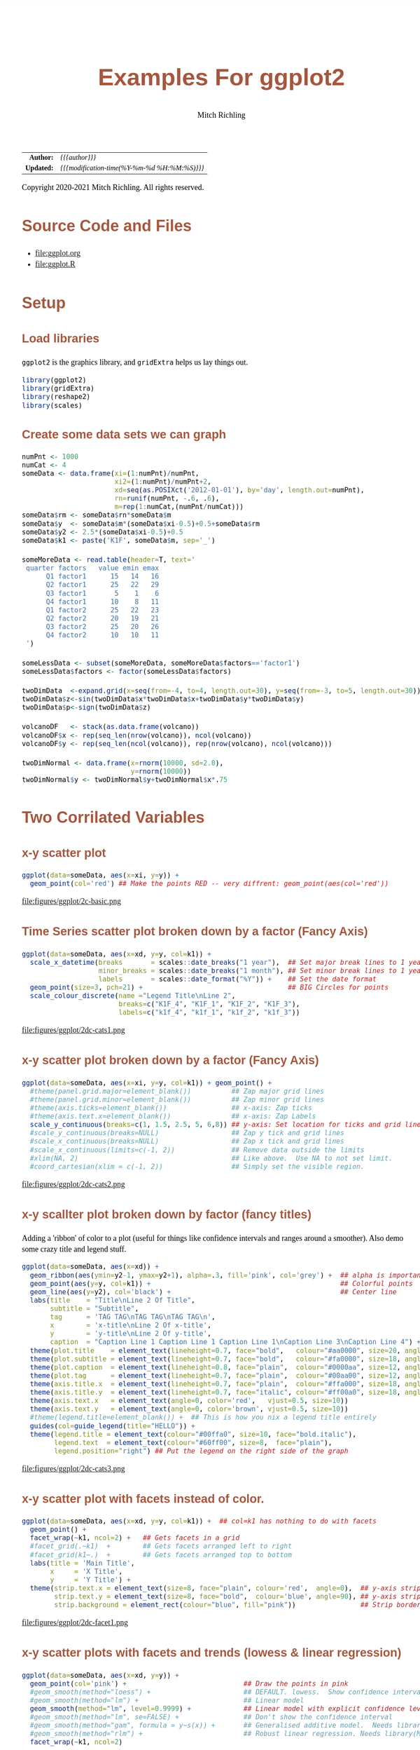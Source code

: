 # -*- Mode:Org; Coding:utf-8; fill-column:158 org-html-link-org-files-as-html:nil -*-
#+TITLE:       Examples For ggplot2 
#+AUTHOR:      Mitch Richling
#+EMAIL:       http://www.mitchr.me/
#+DESCRIPTION: ggplot2 examples
#+KEYWORDS:    ggplot2 package r cran examples
#+LANGUAGE:    en
#+OPTIONS:     num:t toc:nil \n:nil @:t ::t |:t ^:nil -:t f:t *:t <:t skip:nil d:nil todo:t pri:nil H:5 p:t author:t html-scripts:nil 
#+SEQ_TODO:    TODO:NEW(t)                         TODO:WORK(w)    TODO:HOLD(h)    | TODO:FUTURE(f)   TODO:DONE(d)    TODO:CANCELED(c)
#+HTML_HEAD: <style>body { width: 95%; margin: 2% auto; font-size: 18px; line-height: 1.4em; font-family: Georgia, serif; color: black; background-color: white; }</style>
#+HTML_HEAD: <style>body { min-width: 820px; max-width: 1024px; }</style>
#+HTML_HEAD: <style>h1,h2,h3,h4,h5,h6 { color: #A5573E; line-height: 1em; font-family: Helvetica, sans-serif; }</style>
#+HTML_HEAD: <style>h1,h2,h3 { line-height: 1.4em; }</style>
#+HTML_HEAD: <style>h1.title { font-size: 3em; }</style>
#+HTML_HEAD: <style>h4,h5,h6 { font-size: 1em; }</style>
#+HTML_HEAD: <style>.org-src-container { border: 1px solid #ccc; box-shadow: 3px 3px 3px #eee; font-family: Lucida Console, monospace; font-size: 80%; margin: 0px; padding: 0px 0px; position: relative; }</style>
#+HTML_HEAD: <style>.org-src-container>pre { line-height: 1.2em; padding-top: 1.5em; margin: 0.5em; background-color: #404040; color: white; overflow: auto; }</style>
#+HTML_HEAD: <style>.org-src-container>pre:before { display: block; position: absolute; background-color: #b3b3b3; top: 0; right: 0; padding: 0 0.2em 0 0.4em; border-bottom-left-radius: 8px; border: 0; color: white; font-size: 100%; font-family: Helvetica, sans-serif;}</style>
#+HTML_HEAD: <style>pre.example { white-space: pre-wrap; white-space: -moz-pre-wrap; white-space: -o-pre-wrap; font-family: Lucida Console, monospace; font-size: 80%; background: #404040; color: white; display: block; padding: 0em; border: 2px solid black; }</style>
#+HTML_LINK_HOME: https://www.mitchr.me/
#+HTML_LINK_UP: https://richmit.github.io/ex-R/
#+EXPORT_FILE_NAME: ../docs/ggplot

#+ATTR_HTML: :border 2 solid #ccc :frame hsides :align center
|        <r> | <l>                                          |
|  *Author:* | /{{{author}}}/                               |
| *Updated:* | /{{{modification-time(%Y-%m-%d %H:%M:%S)}}}/ |
#+ATTR_HTML: :align center
Copyright 2020-2021 Mitch Richling. All rights reserved.

#+TOC: headlines 5

#        #         #         #         #         #         #         #         #         #         #         #         #         #         #         #         #         #
#   00   #    10   #    20   #    30   #    40   #    50   #    60   #    70   #    80   #    90   #   100   #   110   #   120   #   130   #   140   #   150   #   160   #
# 234567890123456789012345678901234567890123456789012345678901234567890123456789012345678901234567890123456789012345678901234567890123456789012345678901234567890123456789
#        #         #         #         #         #         #         #         #         #         #         #         #         #         #         #         #         #
#        #         #         #         #         #         #         #         #         #         #         #         #         #         #         #         #         #

* Source Code and Files

  - file:ggplot.org
  - file:ggplot.R

* Setup

** Load libraries

=ggplot2= is the graphics library, and =gridExtra= helps us lay things out.

#+BEGIN_SRC R :session :results silent :exports code :tangle "../tangled/ggplot.R"
library(ggplot2)
library(gridExtra)
library(reshape2)
library(scales)
#+END_SRC

** Create some data sets we can graph

#+BEGIN_SRC R :session :results silent :exports code :tangle "../tangled/ggplot.R"
numPnt <- 1000
numCat <- 4
someData <- data.frame(xi=(1:numPnt)/numPnt,
                       xi2=(1:numPnt)/numPnt+2,
                       xd=seq(as.POSIXct('2012-01-01'), by='day', length.out=numPnt),
                       rn=runif(numPnt, -.6, .6),
                       m=rep(1:numCat,(numPnt/numCat)))
someData$rm <- someData$rn*someData$m
someData$y  <- someData$m*(someData$xi-0.5)+0.5+someData$rm
someData$y2 <- 2.5*(someData$xi-0.5)+0.5
someData$k1 <- paste('K1F', someData$m, sep='_')

someMoreData <- read.table(header=T, text='
 quarter factors   value emin emax
      Q1 factor1      15   14   16
      Q2 factor1      25   22   29
      Q3 factor1       5    1    6
      Q4 factor1      10    8   11
      Q1 factor2      25   22   23
      Q2 factor2      20   19   21
      Q3 factor2      25   20   26
      Q4 factor2      10   10   11
 ')

someLessData <- subset(someMoreData, someMoreData$factors=='factor1')
someLessData$factors <- factor(someLessData$factors)

twoDimData  <-expand.grid(x=seq(from=-4, to=4, length.out=30), y=seq(from=-3, to=5, length.out=30))
twoDimData$z<-sin(twoDimData$x*twoDimData$x+twoDimData$y*twoDimData$y)
twoDimData$p<-sign(twoDimData$z)

volcanoDF   <- stack(as.data.frame(volcano))
volcanoDF$x <- rep(seq_len(nrow(volcano)), ncol(volcano))
volcanoDF$y <- rep(seq_len(ncol(volcano)), rep(nrow(volcano), ncol(volcano)))

twoDimNormal <- data.frame(x=rnorm(10000, sd=2.0),
                           y=rnorm(10000))
twoDimNormal$y <- twoDimNormal$y+twoDimNormal$x*.75
#+END_SRC

* Two Corrilated Variables

** x-y scatter plot

#+BEGIN_SRC R :session :file ../docs/figures/ggplot/2c-basic.png :width 800 :height 600 :results graphics :exports code :tangle "../tangled/ggplot.R"
ggplot(data=someData, aes(x=xi, y=y)) +
  geom_point(col='red') ## Make the points RED -- very diffrent: geom_point(aes(col='red'))
#+END_SRC

#+RESULTS:

file:figures/ggplot/2c-basic.png

** Time Series scatter plot broken down by a factor (Fancy Axis)

#+BEGIN_SRC R :session :file ../docs/figures/ggplot/2dc-cats1.png :width 800 :height 600 :results graphics :exports code :tangle "../tangled/ggplot.R"
ggplot(data=someData, aes(x=xd, y=y, col=k1)) +
  scale_x_datetime(breaks       = scales::date_breaks("1 year"),  ## Set major break lines to 1 year
                   minor_breaks = scales::date_breaks("1 month"), ## Set minor break lines to 1 year
                   labels       = scales::date_format("%Y")) +    ## Set the date format
  geom_point(size=3, pch=21) +                                    ## BIG Circles for points
  scale_colour_discrete(name ="Legend Title\nLine 2",
                        breaks=c("K1F_4", "K1F_1", "K1F_2", "K1F_3"),
                        labels=c("k1f_4", "k1f_1", "k1f_2", "k1f_3"))
#+END_SRC

#+RESULTS:

file:figures/ggplot/2dc-cats1.png  

** x-y scatter plot broken down by a factor (Fancy Axis)

#+BEGIN_SRC R :session :file ../docs/figures/ggplot/2dc-cats2.png :width 800 :height 600 :results graphics :exports code :tangle "../tangled/ggplot.R"
ggplot(data=someData, aes(x=xi, y=y, col=k1)) + geom_point() +
  #theme(panel.grid.major=element_blank())          ## Zap major grid lines
  #theme(panel.grid.minor=element_blank())          ## Zap minor grid lines
  #theme(axis.ticks=element_blank())                ## x-axis: Zap ticks
  #theme(axis.text.x=element_blank())               ## x-axis: Zap Labels
  scale_y_continuous(breaks=c(1, 1.5, 2.5, 5, 6,8)) ## y-axis: Set location for ticks and grid lines
  #scale_y_continuous(breaks=NULL)                  ## Zap y tick and grid lines
  #scale_x_continuous(breaks=NULL)                  ## Zap x tick and grid lines
  #scale_x_continuous(limits=c(-1, 2))              ## Remove data outside the limits
  #xlim(NA, 2)                                      ## Like above.  Use NA to not set limit.
  #coord_cartesian(xlim = c(-1, 2))                 ## Simply set the visible region.
#+END_SRC

#+RESULTS:

file:figures/ggplot/2dc-cats2.png

** x-y scallter plot broken down by factor (fancy titles)

Adding a 'ribbon' of color to a plot (useful for things like confidence intervals and ranges around a smoother). Also demo some crazy title and legend stuff.

#+BEGIN_SRC R :session :file ../docs/figures/ggplot/2dc-cats3.png :width 800 :height 600 :results graphics :exports code :tangle "../tangled/ggplot.R"
ggplot(data=someData, aes(x=xd)) + 
  geom_ribbon(aes(ymin=y2-1, ymax=y2+1), alpha=.3, fill='pink', col='grey') +  ## alpha is important
  geom_point(aes(y=y, col=k1)) +                                               ## Colorful points
  geom_line(aes(y=y2), col='black') +                                          ## Center line
  labs(title    = "Title\nLine 2 Of Title",
       subtitle = "Subtitle",
       tag      = 'TAG TAG\nTAG TAG\nTAG TAG\n',
       x        = 'x-title\nLine 2 Of x-title',
       y        = 'y-title\nLine 2 Of y-title',
       caption  = "Caption Line 1 Caption Line 1 Caption Line 1\nCaption Line 3\nCaption Line 4") +
  theme(plot.title    = element_text(lineheight=0.7, face="bold",   colour="#aa0000", size=20, angle=0))  +
  theme(plot.subtitle = element_text(lineheight=0.7, face="bold",   colour="#fa0000", size=18, angle=0))  +
  theme(plot.caption  = element_text(lineheight=0.8, face="plain",  colour="#0000aa", size=12, angle=0))  +
  theme(plot.tag      = element_text(lineheight=0.7, face="plain",  colour="#00aa00", size=12, angle=0))  +
  theme(axis.title.x  = element_text(lineheight=0.7, face="plain",  colour="#ffa000", size=18, angle=0))  +
  theme(axis.title.y  = element_text(lineheight=0.7, face="italic", colour="#ff00a0", size=18, angle=90)) +
  theme(axis.text.x   = element_text(angle=0, color='red',   vjust=0.5, size=10))                         +
  theme(axis.text.y   = element_text(angle=0, color='brown', vjust=0.5, size=10))                         +
  #theme(legend.title=element_blank()) +  ## This is how you nix a legend title entirely
  guides(col=guide_legend(title="HELLO")) +                                    
  theme(legend.title = element_text(colour="#00ffa0", size=10, face="bold.italic"),
        legend.text  = element_text(colour="#60ff00", size=8,  face="plain"),
        legend.position="right") ## Put the legend on the right side of the graph
#+END_SRC

#+RESULTS:

file:figures/ggplot/2dc-cats3.png

** x-y scatter plot with facets instead of color.

#+BEGIN_SRC R :session :file ../docs/figures/ggplot/2dc-facet1.png :width 800 :height 600 :results graphics :exports code :tangle "../tangled/ggplot.R"
ggplot(data=someData, aes(x=xd, y=y, col=k1)) +  ## col=k1 has nothing to do with facets
  geom_point() +
  facet_wrap(~k1, ncol=2) +   ## Gets facets in a grid
  #facet_grid(.~k1)  +        ## Gets facets arranged left to right
  #facet_grid(k1~.)  +        ## Gets facets arranged top to bottom
  labs(title = 'Main Title',  
       x     = 'X Title',     
       y     = 'Y Title') +   
  theme(strip.text.x = element_text(size=8, face="plain", colour='red',  angle=0),  ## y-axis strip text
        strip.text.y = element_text(size=8, face="bold",  colour='blue', angle=90), ## y-axis strip text
        strip.background = element_rect(colour="blue", fill="pink"))                ## Strip border and fill
#+END_SRC

#+RESULTS:

file:figures/ggplot/2dc-facet1.png

** x-y scatter plots with facets and trends (lowess & linear regression)

#+BEGIN_SRC R :session :file ../docs/figures/ggplot/2dc-facet2.png :width 800 :height 600 :results graphics :exports code :tangle "../tangled/ggplot.R"
ggplot(data=someData, aes(x=xd, y=y)) +
  geom_point(col='pink') +                             ## Draw the points in pink
  #geom_smooth(method="loess") +                       ## DEFAULT. lowess.  Show confidence interval. 
  #geom_smooth(method="lm") +                          ## Linear model
  geom_smooth(method="lm", level=0.9999) +             ## Linear model with explicit confidence level
  #geom_smooth(method="lm", se=FALSE) +                ## Don't show the confidence interval
  #geom_smooth(method="gam", formula = y~s(x)) +       ## Generalised additive model.  Needs library(mgcv)
  #geom_smooth(method="rlm") +                         ## Robust linear regression. Needs library(MASS)
  facet_wrap(~k1, ncol=2)
#+END_SRC

#+RESULTS:

file:figures/ggplot/2dc-facet2.png

** Simple x-y graphs with linear regression lines

#+BEGIN_SRC R :session :file ../docs/figures/ggplot/2dc-lr1.png :width 800 :height 600 :results graphics :exports code :tangle "../tangled/ggplot.R"
ggplot(data=someData, aes(x=xd, y=y, col=k1)) +
  geom_point() +                                      ## Draw points
  geom_smooth(method="lm", se=FALSE)                  ## Don't show the confidence interval
  #geom_smooth(method="loess", span=.2, se=FALSE)     ## lowess.  No confidence interval
#+END_SRC

#+RESULTS:

file:figures/ggplot/2dc-lr1.png

** linear regression used for future prediction

#+BEGIN_SRC R :session :file ../docs/figures/ggplot/2dc-lrf.png :width 800 :height 600 :results graphics :exports code :tangle "../tangled/ggplot.R"
expandedRange <- c(min(someData$xi),                     ## Range from min to max+1/2 the range.
                   max(someData$xi) +
                       diff(range(someData$xi))/2) 
ggplot(data=someData, aes(x=xi, y=y)) +
  scale_x_continuous(limits = expandedRange) +         ## Extend the x-axis. coord_cartesian won't work here.
  #geom_line() +                                       ## Add this if you want to connect the dots. ;)
  geom_point() +                                       ## You can also use points!
  geom_smooth(method="lm", fullrange=TRUE, level=0.99) ## Linear model with a .99 confidence interval
#+END_SRC

#+RESULTS:

file:figures/ggplot/2dc-lrf.png

* Distribution Comparison

** Box-n-Wisker

#+BEGIN_SRC R :session :file ../docs/figures/ggplot/dc-baw.png :width 800 :height 600 :results graphics :exports code :tangle "../tangled/ggplot.R"
ggplot(data=someData, aes(x=k1, y=y)) + 
  geom_boxplot(col='red', fill='pink')
#+END_SRC

#+RESULTS:

file:figures/ggplot/dc-baw.png

** Colorful Box-n-Wisker

#+BEGIN_SRC R :session :file ../docs/figures/ggplot/dc-bawcolor.png :width 800 :height 600 :results graphics :exports code :tangle "../tangled/ggplot.R"
ggplot(data=someData, aes(x=k1, y=y, fill=k1))+
  geom_boxplot(show.legend=FALSE)                  ## Suppress the legend
#+END_SRC

#+RESULTS:
   
file:figures/ggplot/dc-bawcolor.png

** Category labels on the axis with no legend

#+BEGIN_SRC R :session :file ../docs/figures/ggplot/dc-leg1.png :width 800 :height 600 :results graphics :exports code :tangle "../tangled/ggplot.R"
  ggplot(data=someData, aes(x=k1, y=y, fill=k1)) +  
    geom_boxplot(col='black', alpha=.4, show.legend=FALSE) +
    scale_x_discrete(labels=c("x1", "x2", "x3", "x4")) +
    scale_fill_discrete(name="Title\nSecond Line Of Title",  ## Set title of legend
                        labels=c("x1", "x2", "x3", "x4"))    ## Set labels of legend
#+END_SRC

#+RESULTS:

file:figures/ggplot/dc-leg1.png

** Category labels on the axis with no legend

#+BEGIN_SRC R :session :file ../docs/figures/ggplot/dc-leg2.png :width 800 :height 600 :results graphics :exports code :tangle "../tangled/ggplot.R"
  ggplot(data=someData, aes(x=k1, y=y, fill=k1)) +  
    geom_boxplot(col='black', alpha=.4) +
    scale_x_discrete(breaks=NULL) +                          ## x-axis: Zap the lables all togehter
    scale_fill_discrete(name="Title\nSecond Line Of Title",  ## Set title of legend
                        labels=c("x1", "x2", "x3", "x4"))    ## Set labels of legend
#+END_SRC

#+RESULTS:

file:figures/ggplot/dc-leg2.png

** A standard violin plot

Note: The white borders help the regions stand out

#+BEGIN_SRC R :session :file ../docs/figures/ggplot/dc-v.png :width 800 :height 600 :results graphics :exports code :tangle "../tangled/ggplot.R"
  ggplot(data=someData, aes(x=k1, y=y, fill=k1)) + 
    geom_violin(col='white',             ## Add white border on the violins
                show.legend=FALSE)       ## Suppress the legend
#+END_SRC

#+RESULTS:

file:figures/ggplot/dc-v.png

** Combine a violin and box-n-wisker plot

#+BEGIN_SRC R :session :file ../docs/figures/ggplot/dc-vpbnw.png :width 800 :height 600 :results graphics :exports code :tangle "../tangled/ggplot.R"
ggplot(data=someData, aes(x=k1, y=y, fill=k1)) + 
  geom_boxplot(col='black', alpha=.4) +
  geom_violin(alpha=.25, col=NA) +
  theme(legend.position="none")
#+END_SRC

#+RESULTS:

file:figures/ggplot/dc-vpbnw.png

* 2D Data

** Images

*** Simple Example

#+BEGIN_SRC R :session :file ../docs/figures/ggplot/2di-basic.png :width 800 :height 600 :results graphics :exports code :tangle "../tangled/ggplot.R"
ggplot(data=twoDimData, aes(x=x, y=y, fill=z)) +
  geom_tile() 
  #geom_raster() ## geom_raster() is faster, but requires length(x)==length(y)
#+END_SRC

#+RESULTS:

file:figures/ggplot/2di-basic.png

*** A dot in each cell scaled to =abs(z)=

#+BEGIN_SRC R :session :file ../docs/figures/ggplot/2di-dots.png :width 800 :height 600 :results graphics :exports code :tangle "../tangled/ggplot.R"
ggplot(data=twoDimData, aes(x=x, y=y)) +
  geom_tile(aes(fill=z)) +
  geom_point(aes(size=abs(z)), col='red')
#+END_SRC

#+RESULTS:

file:figures/ggplot/2di-dots.png

*** White text in each cell

#+BEGIN_SRC R :session :file ../docs/figures/ggplot/2di-text.png :width 800 :height 600 :results graphics :exports code :tangle "../tangled/ggplot.R"
ggplot(data=twoDimData, aes(x=x, y=y)) +
  geom_tile(aes(fill=z)) +
  geom_text(aes(label=p), col='white', size=4)
#+END_SRC

#+RESULTS:

file:figures/ggplot/2di-text.png

*** Text in each cell with a color set by the z value

#+BEGIN_SRC R :session :file ../docs/figures/ggplot/2di-txtcol.png :width 800 :height 600 :results graphics :exports code :tangle "../tangled/ggplot.R"
ggplot(data=twoDimData, aes(x=x, y=y)) +
  geom_tile(aes(fill=z)) +
  geom_text(aes(label=p), col=c('red', 'black', 'green')[sign(twoDimData$z)+2], size=4)
#+END_SRC

#+RESULTS:

file:figures/ggplot/2di-txtcol.png

*** Contours in white

#+BEGIN_SRC R :session :file ../docs/figures/ggplot/2di-cont1.png :width 800 :height 600 :results graphics :exports code :tangle "../tangled/ggplot.R"
ggplot(data=volcanoDF, aes(x=x, y=y)) +
  geom_raster(aes(fill=values), interpolate=TRUE) +  # tile has no "interpolate" option.
  geom_contour(aes(z=values), col='white', size=1)
#+END_SRC

#+RESULTS:

file:figures/ggplot/2di-cont1.png

*** Contours in white (via =stat_contour= instead of =geom_tile=)

#+BEGIN_SRC R :session :file ../docs/figures/ggplot/2di-cont2.png :width 800 :height 600 :results graphics :exports code :tangle "../tangled/ggplot.R"
ggplot(data=volcanoDF, aes(x=x, y=y, z=values)) +
  stat_contour(geom="polygon", aes(fill=..level..))  + 
  stat_contour(col='white', size=1)
#+END_SRC

#+RESULTS:

file:figures/ggplot/2di-cont2.png

*** Just contour lines colored determined by contour level

#+BEGIN_SRC R :session :file ../docs/figures/ggplot/2di-ccont.png :width 800 :height 600 :results graphics :exports code :tangle "../tangled/ggplot.R"
ggplot(data=volcanoDF, aes(x=x, y=y, z=values)) +
  geom_contour(aes(col=..level..), size=2)              ##  Fatten up the line so the color shows up
#+END_SRC

#+RESULTS:

file:figures/ggplot/2di-ccont.png

** Histograms

*** Rectangular or hexagon bins

#+BEGIN_SRC R :session :file ../docs/figures/ggplot/2d-hexhist.png :width 800 :height 600 :results graphics :exports code :tangle "../tangled/ggplot.R"
ggplot(data=twoDimNormal, aes(x=x,y=y)) + 
  #geom_rug() +                           ## Add a rug (dot-plot) to each axis for lower density plots
  stat_bin2d(aes(fill=..count..))         ## Use this for rectangular bins!
  #stat_binhex(aes(fill=..count..))       ## Use this for hexagon bins.
#+END_SRC

#+RESULTS:

file:figures/ggplot/2d-hexhist.png

*** Density Estimation via scatterplot with semi-transparent data points

#+BEGIN_SRC R :session :file ../docs/figures/ggplot/2d-densa.png :width 800 :height 600 :results graphics :exports code :tangle "../tangled/ggplot.R"
ggplot(data=twoDimNormal, aes(x=x,y=y)) +
  geom_point(alpha=.2, col='red') +           ## Alpha to visually indicate density
  #geom_rug() +                               ## Add a rug (dot-plot) to each axis for lower density plots
  geom_density2d(col='black', size=1)         ## Put contour lines after points to make sure we can see them.
#+END_SRC

#+RESULTS:

file:figures/ggplot/2d-densa.png

*** Density Estimation via a filled contour graph

#+BEGIN_SRC R :session :file ../docs/figures/ggplot/2d-densc.png :width 800 :height 600 :results graphics :exports code :tangle "../tangled/ggplot.R"
ggplot(data=twoDimNormal, aes(x=x,y=y)) +
  geom_point(alpha=.5, col='black') +         ## Show outlier with dots (must be first)
  #geom_rug() +                               ## Add a rug (dot-plot) to each axis for lower density plots
  stat_density2d(aes(fill = ..level..),       ## Fill in the contour graph -- covering up non-outlier points.
                 geom="polygon", col='white')
#+END_SRC

#+RESULTS:

file:figures/ggplot/2d-densc.png

*** Scatter plot with marginal histograms

#+BEGIN_SRC R :session :file ../docs/figures/ggplot/scat-hist.png :width 800 :height 600 :results graphics :exports code :tangle "../tangled/ggplot.R"
histTop <- ggplot(twoDimNormal) +                                     ## Create histogram that goes at the top
  geom_histogram(aes(x=x),
                 col='white',
                 fill='red',
                 binwidth=diff(range(twoDimNormal$x))/50) +
  theme(axis.ticks = element_blank(),
        axis.text.x = element_text(margin=margin(0,0,0,0,"pt")),
        plot.margin = unit(c(0,0,0,0),"lines"),
        axis.title.x = element_blank(),
        axis.text.y = element_blank(),
        axis.title.y = element_blank(),
        axis.ticks.length = unit(0,"null")) +
  scale_x_continuous(limits=range(twoDimNormal$x))

histRight <- ggplot(twoDimNormal) +                                   ## Create histogram that goes at the right
  geom_histogram(aes(x=y),
                 col='white',
                 fill='red',
                 binwidth=diff(range(twoDimNormal$y))/50) +
  coord_flip() +
  theme(axis.text.x = element_blank(),
        axis.text.y = element_text(margin=margin(0,0,0,0,"pt")),
        axis.ticks = element_blank(),
        plot.margin = unit(c(0,0,0,0),"lines"),
        axis.title.x = element_blank(),
        axis.title.y = element_blank(),
        axis.ticks.length = unit(0,"null")) +
  scale_x_continuous(limits=range(twoDimNormal$y))

maxCount = max(c(max(ggplot_build(histTop)$data[[1]]$count),          ## Set idential scales for histograms
                 max(ggplot_build(histRight)$data[[1]]$count)))
histTop   <- histTop + scale_y_continuous(limits=c(0,maxCount+1))
histRight <- histRight + scale_y_continuous(limits=c(0,maxCount+1))

scatter <- ggplot(twoDimNormal)+                                      ## Create scatter plot in the center.  
  geom_point(aes(x=x,y=y), col=rgb(1,0,0,.05)) +
  theme(axis.text.x = element_blank(),
        axis.ticks = element_blank(),
        plot.margin = unit(c(0,0,0,0),"lines"),
        axis.title.x = element_blank(),
        axis.text.y = element_blank(),
        axis.title.y = element_blank(),
        axis.ticks.length = unit(0,"null")) +
  scale_x_continuous(limits=range(twoDimNormal$x)) + 
  scale_y_continuous(limits=range(twoDimNormal$y))

aGrob <- arrangeGrob(histTop,                                         ## Put it all together
                     grob(),
                     scatter,
                     histRight,
                     ncol=2,
                     nrow=2,
                     widths=c(3, 1),
                     heights=c(1, 3))
grid.newpage()
grid.draw(aGrob)
#+END_SRC

#+RESULTS:

file:figures/ggplot/scat-hist.png

* Barcharts 

** With pre-computed data

#+BEGIN_SRC R :session :file ../docs/figures/ggplot/bar-basic.png :width 800 :height 600 :results graphics :exports code :tangle "../tangled/ggplot.R"
ggplot(data=someLessData, aes(x=quarter, y=value)) +
  geom_bar(stat='identity', col='black', fill='red') +       ## Draws red bars with black borders
  geom_text(aes(label=value), vjust='top', nudge_y=-0.25) +  ## Adds the numerical label to each bar
  theme(panel.grid.minor.x=element_blank(),                  ## Get rid of the vertical grid lines
        panel.grid.major.x=element_blank())
#+END_SRC

#+RESULTS:

file:figures/ggplot/bar-basic.png

** Barcharts with pre-computed data with color filled bars

#+BEGIN_SRC R :session :file ../docs/figures/ggplot/bars-fill.png :width 800 :height 600 :results graphics :exports code :tangle "../tangled/ggplot.R"
ggplot(data=someLessData, aes(x=quarter, y=value, fill=quarter)) +
  geom_bar(stat='identity', col='black', show.legend=FALSE) +        ## col for black lines between bars
  geom_label(aes(label=value), fill='white', vjust='center') +       ## Number on each bar
  theme(panel.grid.minor.x=element_blank(),                          ## Get rid of the vertical grid lines
        panel.grid.major.x=element_blank())
#+END_SRC

#+RESULTS:

file:figures/ggplot/bars-fill.png

** Stacked barchart

Note: This form of barchart is easily misread by may people.  Not generally recommended.

#+BEGIN_SRC R :session :file ../docs/figures/ggplot/bar-stack.png :width 800 :height 600 :results graphics :exports code :tangle "../tangled/ggplot.R"
ggplot(data=someMoreData, aes(x=quarter, y=value, fill=factors)) +
  guides(fill=guide_legend(override.aes=list(colour=NA))) +       ## Zap slash across the legend color boxes
  geom_bar(stat='identity', col='black', position="stack") +
  theme(panel.grid.minor.x=element_blank(),                       ## Get rid of the vertical grid lines
        panel.grid.major.x=element_blank())
#+END_SRC

#+RESULTS:

file:figures/ggplot/bar-stack.png

** Side by side barchart

#+BEGIN_SRC R :session :file ../docs/figures/ggplot/bar-sbs.png :width 800 :height 600 :results graphics :exports code :tangle "../tangled/ggplot.R"
ggplot(data=someMoreData, aes(x=quarter, y=value, fill=factors)) +
  guides(fill=guide_legend(override.aes=list(colour=NA))) +       ## Zap slash across the legend color boxes
  geom_bar(stat='identity', col='black', position="dodge") +
  theme(panel.grid.minor.x=element_blank(),                       ## Get rid of the vertical grid lines
        panel.grid.major.x=element_blank())
#+END_SRC

#+RESULTS:

file:figures/ggplot/bar-sbs.png

** Stacked with constant height

Note: With more than two colors per bar, this form of barchart is easily misread by may people.  Not generally recommended.

#+BEGIN_SRC R :session :file ../docs/figures/ggplot/bar-stackunit.png :width 800 :height 600 :results graphics :exports code :tangle "../tangled/ggplot.R"
ggplot(data=someMoreData, aes(x=quarter, y=value, fill=factors)) +
  guides(fill=guide_legend(override.aes=list(colour=NA))) +       ## Zap slash across the legend color boxes
  geom_bar(stat='identity', col='black', position="fill") +
  theme(panel.grid.minor.x=element_blank(),                       ## Get rid of the vertical grid lines
        panel.grid.major.x=element_blank())
#+END_SRC

#+RESULTS:

file:figures/ggplot/bar-stackunit.png

** Circular bar chart

Note: Yhis form of chart is easily misread by may people.  Not generally recommended.

#+BEGIN_SRC R :session :file ../docs/figures/ggplot/bar-pie.png :width 800 :height 600 :results graphics :exports code :tangle "../tangled/ggplot.R"
ggplot(someLessData, aes(x=factor(1), y=value, fill=quarter)) +
  geom_bar(width=1, stat='identity', col='black') +         ## col puts black lines between slices
  guides(fill=guide_legend(override.aes=list(colour=NA))) + ## Get rid of the slash across the legend color boxes
  coord_polar(theta='y') +                                  ## This is how it gets round
  theme(axis.ticks=element_blank(),                         ## Get rid of axis ticks and labels
        axis.text.y=element_blank(),
        axis.text.x=element_text(colour='black')) +
  labs(title='Main Title',                                  ## You can set the title, but the x & y are ignored
       x='', y='')                                          ## Ignored!
#+END_SRC

#+RESULTS:

file:figures/ggplot/bar-pie.png

* 1D Histograms

** Basic

#+BEGIN_SRC R :session :file ../docs/figures/ggplot/1dh-basic.png :width 800 :height 600 :results graphics :exports code :tangle "../tangled/ggplot.R"
ggplot(data=someData, aes(x=rn)) +
  geom_histogram(col = "black", fill = "red", binwidth=diff(range(someData$rn))/20)
#+END_SRC

#+RESULTS:

file:figures/ggplot/1dh-basic.png

** With percentage instead of count

#+BEGIN_SRC R :session :file ../docs/figures/ggplot/1dh-perc.png :width 800 :height 600 :results graphics :exports code :tangle "../tangled/ggplot.R"
ggplot(data=someData, aes(x=rn, y = (..count..)/sum(..count..))) +
  geom_histogram(col = "black", fill = "red", binwidth=diff(range(someData$rn))/20) + 
  scale_y_continuous(labels=percent) +
  labs(y='%')
#+END_SRC

#+RESULTS:

file:figures/ggplot/1dh-perc.png

** Hard coded, inconsistantly sized, bin breaks

#+BEGIN_SRC R :session :file ../docs/figures/ggplot/1dh-badbins.png :width 800 :height 600 :results graphics :exports code :tangle "../tangled/ggplot.R"
ggplot(data=someData, aes(x=rn)) +
  geom_histogram(col = "black", fill = "red", breaks=c(-1.0,-0.5,-0.25,-0.1,0.0,0.1,0.25,0.5,1.0))
#+END_SRC

#+RESULTS:

file:figures/ggplot/1dh-badbins.png

** Fill color determined by bin count

#+BEGIN_SRC R :session :file ../docs/figures/ggplot/1dh-cbc.png :width 800 :height 600 :results graphics :exports code :tangle "../tangled/ggplot.R"
ggplot(data=someData, aes(x=rn, fill=..count..)) + 
  geom_histogram(col = "black", binwidth = .1) +   ## 'col' gets us black lines separating bars
  theme(legend.position="none")                    ## legend provides no new information (y-axis shows bar height)
#+END_SRC

#+RESULTS:

file:figures/ggplot/1dh-cbc.png

** With a density curve

#+BEGIN_SRC R :session :file ../docs/figures/ggplot/1dh-dens.png :width 800 :height 600 :results graphics :exports code :tangle "../tangled/ggplot.R"
ggplot(data=someData, aes(x=rn, y=..density..)) +
  geom_histogram(col = "black", fill = "red", binwidth = .11) + ## First so we always see density line.
  geom_density(col = "blue", size=2)                            ## Fatten up line so we can see it
#+END_SRC

#+RESULTS:

file:figures/ggplot/1dh-dens.png

* Pallets

** Completely custom

For example, a color blind safe palette from http://jfly.iam.u-tokyo.ac.jp/color/

#+BEGIN_SRC R :session :results output :exports code :tangle "../tangled/ggplot.R"
cbPalette <- c("#999999", "#E69F00", "#56B4E9", "#009E73", "#F0E442", "#0072B2", "#D55E00", "#CC79A7")
#+END_SRC

#+RESULTS:
#+begin_example
null device 
          1
null device 
          1
null device 
          1 
Warning messages:
1: Removed 2 rows containing missing values (geom_bar). 
2: Removed 2 rows containing missing values (geom_bar).
null device 
          1
null device 
          1
null device 
          1
null device 
          1
null device 
          1
null device 
          1
null device 
          1
null device 
          1
null device 
          1
null device 
          1
null device 
          1
#+end_example

#+BEGIN_SRC R :session :file ../docs/figures/ggplot/pal-custom1.png :width 800 :height 600 :results graphics :exports code :tangle "../tangled/ggplot.R"
ggplot(data=someData, aes(x=k1, y=y, fill=k1)) +
  geom_boxplot(col='black', alpha=.4) +
  scale_fill_manual(values=cbPalette)
#+END_SRC

#+RESULTS:

file:figures/ggplot/pal-custom1.png

#+BEGIN_SRC R :session :file ../docs/figures/ggplot/pal-custom2.png :width 800 :height 600 :results graphics :exports code :tangle "../tangled/ggplot.R"
ggplot(data=someData, aes(x=xd, y=y, col=k1)) + geom_point() +
  scale_colour_manual(values=cbPalette)
#+END_SRC

#+RESULTS:

file:figures/ggplot/pal-custom2.png

** Colorbrewer

*** Sequential palettes

#+BEGIN_SRC R :session :file ../docs/figures/ggplot/pal-cb-div.png :width 800 :height 600 :results graphics :exports code :tangle "../tangled/ggplot.R"
display.brewer.all(type="div")
#+END_SRC

#+RESULTS:

file:figures/ggplot/pal-cb-div.png

*** Diverging palettes

#+BEGIN_SRC R :session :file ../docs/figures/ggplot/pal-cb-seq.png :width 800 :height 600 :results graphics :exports code :tangle "../tangled/ggplot.R"
display.brewer.all(type="seq")
#+END_SRC

#+RESULTS:

file:figures/ggplot/pal-cb-seq.png

*** Qualitative palettes

#+BEGIN_SRC R :session :file ../docs/figures/ggplot/pal-cb-qual.png :width 800 :height 600 :results graphics :exports code :tangle "../tangled/ggplot.R"
display.brewer.all(type="qual")
#+END_SRC

#+RESULTS:

file:figures/ggplot/pal-cb-qual.png

*** With ggplot2

#+BEGIN_SRC R :session :file ../docs/figures/ggplot/pal-cb1.png :width 800 :height 600 :results graphics :exports code :tangle "../tangled/ggplot.R"
ggplot(data=someData, aes(x=k1, y=y, fill=k1)) +
  geom_boxplot(col='black', alpha=.4) +
  scale_fill_brewer(palette="Set2")
#+END_SRC

#+RESULTS:

file:figures/ggplot/pal-cb1.png

#+BEGIN_SRC R :session :file ../docs/figures/ggplot/pal-cb2.png :width 800 :height 600 :results graphics :exports code :tangle "../tangled/ggplot.R"
ggplot(data=someData, aes(x=xd, y=y, col=k1)) + 
  geom_point() +
  scale_colour_brewer(palette="Set1")
#+END_SRC

#+RESULTS:

file:figures/ggplot/pal-cb2.png


* Miscellaneous Stuff
** Working without =data.frame=

*** Sequence Plot of ONE Vector

Note: Like =plot(x)=

#+BEGIN_SRC R :session :file ../docs/figures/ggplot/basic-seq.png :width 800 :height 600 :results graphics :exports code :tangle "../tangled/ggplot.R"
ggplot(data=someData, aes(y=y, x=seq_along(y))) + geom_point()
#+END_SRC

#+RESULTS:

file:figures/ggplot/basic-seq.png

*** Scatterplot with a two vectors

Note: Like =plot(x, y)=

#+BEGIN_SRC R :session :file ../docs/figures/ggplot/basic-scat.png :width 800 :height 600 :results graphics :exports code :tangle "../tangled/ggplot.R"
ggplot() + geom_point(aes(x=rnorm(100), y=rnorm(100)))
#+END_SRC

#+RESULTS:

file:figures/ggplot/basic-scat.png

** Annotate within the plot region

#+BEGIN_SRC R :session :file ../docs/figures/ggplot/anno.png :width 800 :height 600 :results graphics :exports code :tangle "../tangled/ggplot.R"
qplot(data=someData,x=xi, y=y, color=k1) +
  geom_abline(intercept=0, slope=1, col='blue', size=3) +                                      ## line
  geom_hline(yintercept=-.5, col='red') +                                                      ## horizontal line
  geom_vline(xintercept=.55, col='red') +                                                      ## vertical line
  annotate("text", x=.25, y=.75, label="HI", col='red', size=14) +                             ## Text
  annotate("rect", xmin=0, xmax=.5, ymin=0, ymax=1.5, alpha=.1, fill='red', col='black') +     ## Rectangles
  annotate("segment", x=0.0, xend=0.25, y=-2.0, yend=-1.0) +                                   ## Segments
  annotate("segment", x=1.0, xend=0.75, y=-2.0, yend=-1.0, arrow=arrow(length=unit(0.5,"cm"))) ## Arrows!
#+END_SRC

#+RESULTS:

file:figures/ggplot/anno.png

** Combine Graphs

*** From potentially from different data frames on the same set of axes

#+BEGIN_SRC R :session :file ../docs/figures/ggplot/misc-combine.png :width 800 :height 600 :results graphics :exports code :tangle "../tangled/ggplot.R"
    ggplot() +
      geom_point(data=twoDimNormal, aes(x=x,  y=y, col='dots'),    size=2, alpha=0.25) +
      geom_line(data=someData,     aes(x=xi2+3, y=y2, col='line'), size=1, alpha=1.0) +
      scale_colour_manual(name='foo', 
                          values=c('dots'='red',     'line'='blue'), 
                          labels=c('line'='Da Line', 'dots'='Da Dots'))
#+END_SRC

#+RESULTS:

file:figures/ggplot/misc-combine.png

* Area graphs
        
** Standard

#+BEGIN_SRC R :session :file ../docs/figures/ggplot/area-basic.png :width 800 :height 600 :results graphics :exports code :tangle "../tangled/ggplot.R"
  ggplot(data=subset(someData, k1=='K1F_1'), aes(x=xi, y=abs(y))) +
    geom_area(col = "black", fill='red')
#+END_SRC

#+RESULTS:

file:figures/ggplot/area-basic.png

** Stacked

Note: Yhis form of chart is easily misread by may people.  Not generally recommended.

#+BEGIN_SRC R :session :file ../docs/figures/ggplot/area-stack.png :width 800 :height 600 :results graphics :exports code :tangle "../tangled/ggplot.R"
ggplot(data=someData, aes(x=xi, y=abs(y), fill=k1)) +
  geom_area(stat='identity', position="stack")
#+END_SRC

#+RESULTS:

file:figures/ggplot/area-stack.png
